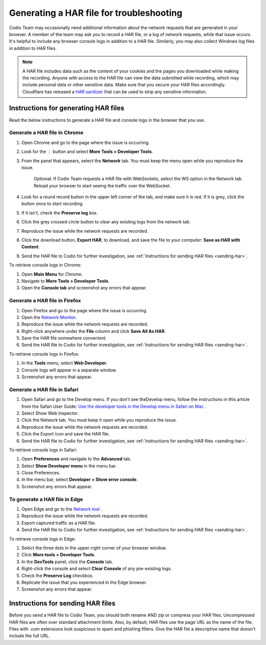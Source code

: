 .. meta::
   :description: Generating a HAR file for troubleshooting

.. _generating-har:

Generating a HAR file for troubleshooting
=========================================

Codio Team may occasionally need additional information about the network requests that are generated in your browser. A member of the team may ask you to record a HAR file, or a log of network requests, while that issue occurs. It's helpful to include any browser console logs in addition to a HAR file. Similarly, you may also collect Windows log files in addition to HAR files.

.. Note:: A HAR file includes data such as the content of your cookies and the pages you downloaded while making the recording. Anyone with access to the HAR file can view the data submitted while recording, which may include personal data or other sensitive data. Make sure that you secure your HAR files accordingly. Cloudflare has released a `HAR sanitizer <https://blog.cloudflare.com/introducing-har-sanitizer-secure-har-sharing/>`_ that can be used to strip any sensitive information.

Instructions for generating HAR files
-------------------------------------

Read the below instructions to generate a HAR file and console logs in the browser that you use. 

Generate a HAR file in Chrome
*****************************

1. Open Chrome and go to the page where the issue is occurring.
2. Look for the ⋮ button and select **More Tools > Developer Tools**.
3. From the panel that appears, select the **Network** tab. You must keep the menu open while you reproduce the issue. 

    Optional: If Codio Team requests a HAR file with WebSockets, select the WS option in the Network tab. Reload your browser to start seeing the traffic over the WebSocket.

4. Look for a round record button in the upper left corner of the tab, and make sure it is red. If it is grey, click the button once to start recording.
5. If it isn't, check the **Preserve log** box.
6. Click the grey crossed circle button to clear any existing logs from the network tab.
7. Reproduce the issue while the network requests are recorded.
8. Click the download button, **Export HAR**, to download, and save the file to your computer: **Save as HAR with Content**.
9. Send the HAR file to Codio for further investigation, see :ref:`Instructions for sending HAR files <sending-har>`.

To retrieve console logs in Chrome:

1. Open **Main Menu** for Chrome.
2. Navigate to **More Tools > Developer Tools**.
3. Open the **Console tab** and screenshot any errors that appear.


Generate a HAR file in Firefox
******************************

1. Open Firefox and go to the page where the issue is occurring.
2. Open the `Network Monitor <https://firefox-source-docs.mozilla.org/devtools-user/network_monitor/#opening-the-network-monitor>`_.
3. Reproduce the issue while the network requests are recorded.
4. Right-click anywhere under the **File** column and click **Save All As HAR**.
5. Save the HAR file somewhere convenient.
6. Send the HAR file to Codio for further investigation, see :ref:`Instructions for sending HAR files <sending-har>`.

To retrieve console logs in Firefox:

1. In the **Tools** menu, select **Web Developer**.
2. Console logs will appear in a separate window.
3. Screenshot any errors that appear.


Generate a HAR file in Safari
*****************************

1. Open Safari and go to the Develop menu. If you don't see theDevelop menu, follow the instructions in this article from the Safari User Guide: `Use the developer tools in the Develop menu in Safari on Mac <https://support.apple.com/en-bh/guide/safari/sfri20948/mac>`_ .
2. Select Show Web Inspector.
3. Click the Network tab. You must keep it open while you reproduce the issue.
4. Reproduce the issue while the network requests are recorded.
5. Click the Export icon and save the HAR file.
6. Send the HAR file to Codio for further investigation, see :ref:`Instructions for sending HAR files <sending-har>`.

To retrieve console logs in Safari:

1. Open **Preferences** and navigate to the **Advanced** tab.
2. Select **Show Developer menu** in the menu bar.
3. Close Preferences.
4. In the menu bar, select **Developer > Show error console**.
5. Screenshot any errors that appear.


To generate a HAR file in Edge
******************************

1. Open Edge and go to the `Network tool <https://learn.microsoft.com/en-us/microsoft-edge/devtools-guide-chromium/network/#open-the-network-tool>`_ .
2. Reproduce the issue while the network requests are recorded.
3. Export captured traffic as a HAR file.
4. Send the HAR file to Codio for further investigation, see :ref:`Instructions for sending HAR files <sending-har>`.

To retrieve console logs in Edge:

1. Select the three dots in the upper-right corner of your browser window.
2. Click **More tools > Developer Tools**.
3. In the **DevTools** panel, click the **Console** tab.
4. Right-click the console and select **Clear Console** of any pre-existing logs.
5. Check the **Preserve Log** checkbox.
6. Replicate the issue that you experienced in the Edge browser.
7. Screenshot any errors that appear.


.. _sending-har:

Instructions for sending HAR files
----------------------------------

Before you send a HAR file to Codio Team, you should both rename AND zip or compress your HAR files. Uncompressed HAR files are often over standard attachment limits. Also, by default, HAR files use the page URL as the name of the file. Files with .com extensions look suspicious to spam and phishing filters. Give the HAR file a descriptive name that doesn't include the full URL.